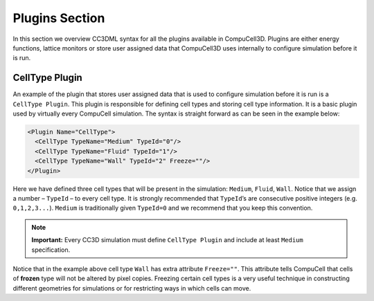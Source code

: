Plugins Section
================

In this section we overview CC3DML syntax for all the plugins available
in CompuCell3D. Plugins are either energy functions, lattice monitors or
store user assigned data that CompuCell3D uses internally to configure
simulation before it is run.

CellType Plugin
---------------

An example of the plugin that stores user assigned data that is used to
configure simulation before it is run is a ``CellType Plugin``. This plugin
is responsible for defining cell types and storing cell type
information. It is a basic plugin used by virtually every CompuCell
simulation. The syntax is straight forward as can be seen in the example
below:

.. code-block:: xml

    <Plugin Name="CellType">
      <CellType TypeName="Medium" TypeId="0"/>
      <CellType TypeName="Fluid" TypeId="1"/>
      <CellType TypeName="Wall" TypeId="2" Freeze=""/>
    </Plugin>


Here we have defined three cell types that will be present in the
simulation: ``Medium``, ``Fluid``, ``Wall``. Notice that we assign a number – ``TypeId``
– to every cell type. It is strongly recommended that ``TypeId``’s are
consecutive positive integers (e.g. ``0,1,2,3...``). ``Medium`` is traditionally
given ``TypeId=0`` and we recommend that you keep this convention.

.. note::

    **Important:** Every CC3D simulation must define ``CellType Plugin`` and
    include at least ``Medium`` specification.

Notice that in the example above cell type ``Wall`` has extra attribute
``Freeze=""``. This attribute tells CompuCell that cells of **frozen** type
will not be altered by pixel copies. Freezing certain cell types is a
very useful technique in constructing different geometries for
simulations or for restricting ways in which cells can move.